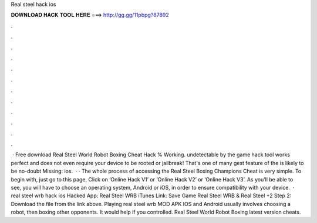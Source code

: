 Real steel hack ios

𝐃𝐎𝐖𝐍𝐋𝐎𝐀𝐃 𝐇𝐀𝐂𝐊 𝐓𝐎𝐎𝐋 𝐇𝐄𝐑𝐄 ===> http://gg.gg/11pbpg?87892

.

.

.

.

.

.

.

.

.

.

.

.

 · Free download Real Steel World Robot Boxing Cheat Hack % Working. undetectable by the game  hack tool works perfect and does not even require your device to be rooted or jailbreak! That's one of many gest feature of the  is likely to be no-doubt Missing: ios.  · · The whole process of accessing the Real Steel Boxing Champions Cheat is very simple. To begin with, just go to this page, Click on ‘Online Hack V1’ or ‘Online Hack V2’ or ‘Online Hack V3’. As you’ll be able to see, you will have to choose an operating system, Android or iOS, in order to ensure compatibility with your device.  · real steel wrb hack ios Hacked App: Real Steel WRB iTunes Link: Save Game Real Steel WRB & Real Steel +2 Step 2: Download the file from the link above. Playing real steel wrb MOD APK IOS and Android usually involves choosing a robot, then boxing other opponents. It would help if you controlled. Real Steel World Robot Boxing latest version cheats.